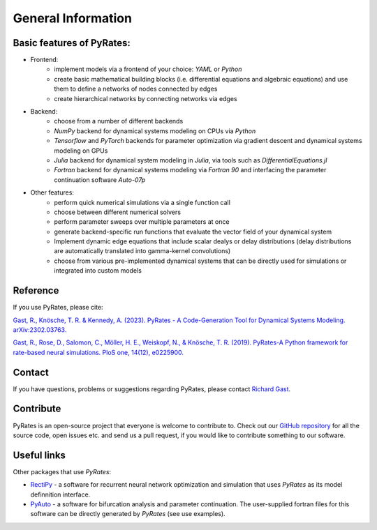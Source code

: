 *******************
General Information
*******************

Basic features of PyRates:
--------------------------

- Frontend:
   - implement models via a frontend of your choice: *YAML* or *Python*
   - create basic mathematical building blocks (i.e. differential equations and algebraic equations) and use them to define a networks of nodes connected by edges
   - create hierarchical networks by connecting networks via edges
- Backend:
   - choose from a number of different backends
   - `NumPy` backend for dynamical systems modeling on CPUs via *Python*
   - `Tensorflow` and `PyTorch` backends for parameter optimization via gradient descent and dynamical systems modeling on GPUs
   - `Julia` backend for dynamical system modeling in *Julia*, via tools such as `DifferentialEquations.jl`
   - `Fortran` backend for dynamical systems modeling via *Fortran 90* and interfacing the parameter continuation software *Auto-07p*
- Other features:
   - perform quick numerical simulations via a single function call
   - choose between different numerical solvers
   - perform parameter sweeps over multiple parameters at once
   - generate backend-specific run functions that evaluate the vector field of your dynamical system
   - Implement dynamic edge equations that include scalar dealys or delay distributions (delay distributions are automatically translated into gamma-kernel convolutions)
   - choose from various pre-implemented dynamical systems that can be directly used for simulations or integrated into custom models

Reference
---------

If you use PyRates, please cite:

`Gast, R., Knösche, T. R. & Kennedy, A. (2023). PyRates - A Code-Generation Tool for Dynamical Systems Modeling. arXiv:2302.03763. <https://arxiv.org/abs/2302.03763>`_

`Gast, R., Rose, D., Salomon, C., Möller, H. E., Weiskopf, N., & Knösche, T. R. (2019). PyRates-A Python framework for rate-based neural simulations. PloS one, 14(12), e0225900. <https://doi.org/10.1371/journal.pone.0225900>`_

Contact
-------

If you have questions, problems or suggestions regarding PyRates, please contact `Richard Gast <https://www.richardgast.me>`_.

Contribute
----------

PyRates is an open-source project that everyone is welcome to contribute to. Check out our `GitHub repository <https://github.com/pyrates-neuroscience/PyRates>`_
for all the source code, open issues etc. and send us a pull request, if you would like to contribute something to our software.

Useful links
------------

Other packages that use `PyRates`:

- `RectiPy <https://github.com/pyrates-neuroscience/RectiPy>`_ - a software for recurrent neural network optimization and simulation that uses `PyRates` as its model definnition interface.
- `PyAuto <https://github.com/pyrates-neuroscience/PyAuto>`_ - a software for bifurcation analysis and parameter continuation. The user-supplied fortran files for this software can be directly generated by `PyRates` (see use examples).